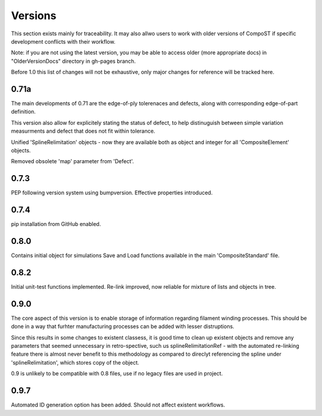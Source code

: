 Versions
========
This section exists mainly for traceability. It may also allwo users to work with older versions of CompoST if specific
development conflicts with their workflow.

Note: if you are not using the latest version, you may be able to access older (more appropriate docs) in "OlderVersionDocs" directory in gh-pages branch.

Before 1.0 this list of changes will not be exhaustive, only major changes for reference will be tracked here.

0.71a
-----
The main developments of 0.71 are the edge-of-ply tolerenaces and defects, along with corresponding edge-of-part definition.

This version also allow for explicitely stating the status of defect, to help distinuguish between simple variation measurments and defect
that does not fit within tolerance.

Unified 'SplineRelimitation' objects - now they are available both as object and integer for all 'CompositeElement' objects.

Removed obsolete 'map' parameter from 'Defect'.

0.7.3
-----

PEP following version system using bumpversion.
Effective properties introduced.

0.7.4
-----

pip installation from GitHub enabled.


0.8.0
-----

Contains initial object for simulations
Save and Load functions available in the main 'CompositeStandard' file.

0.8.2
-----

Initial unit-test functions implemented.
Re-link improved, now reliable for mixture of lists and objects in tree.

0.9.0
-----

The core aspect of this version is to enable storage of information regarding filament winding processes. This should be done in a way that furhter manufacturing processes can be added with lesser distruptions.

Since this results in some changes to existent classess, it is good time to clean up existent objects and remove any parameters that seemed unnecessary in retro-spective, such us splineRelimitationRef - with the automated re-linking feature there 
is almost never benefit to this methodology as compared to direclyt referencing the spline under 'splineRelimitation', which stores copy of the object.

0.9 is unlikely to be compatible with 0.8 files, use if no legacy files are used in project.

0.9.7
-----

Automated ID generation option has been added. Should not affect existent workflows.